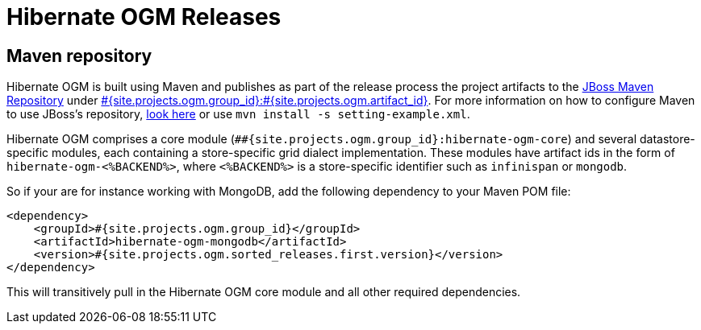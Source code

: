 = Hibernate OGM Releases
:awestruct-layout: project-releases
:awestruct-project: ogm
:page-interpolate: true
:nexus: https://repository.jboss.org/nexus/
:nexus-search: https://repository.jboss.org/nexus/index.html#nexus-search;gav~#{site.projects.ogm.group_id}~#{site.projects.ogm.artifact_id}~~~
:groupId: #{site.projects.ogm.group_id}
:artifactId: #{site.projects.ogm.artifact_id}
:version: #{site.projects.ogm.sorted_releases.first.version}

== Maven repository

Hibernate OGM is built using Maven and publishes as part of the release process the project artifacts to the
{nexus}[JBoss Maven Repository] under {nexus-search}[{groupId}:{artifactId}].
For more information on how to configure Maven to use JBoss's repository,
http://community.jboss.org/wiki/MavenGettingStarted-Users[look here] or use `mvn install -s setting-example.xml`.

Hibernate OGM comprises a core module (`#{groupId}:hibernate-ogm-core`) and several datastore-specific modules,
each containing a store-specific grid dialect implementation.
These modules have artifact ids in the form of `hibernate-ogm-<%BACKEND%>`, where `<%BACKEND%>` is a store-specific identifier
such as `infinispan` or `mongodb`.

So if your are for instance working with MongoDB, add the following dependency to your Maven POM file:

[source,xml]
[subs="verbatim,attributes"]
----
<dependency>
    <groupId>{groupId}</groupId>
    <artifactId>hibernate-ogm-mongodb</artifactId>
    <version>{version}</version>
</dependency>
----

This will transitively pull in the Hibernate OGM core module and all other required dependencies.

